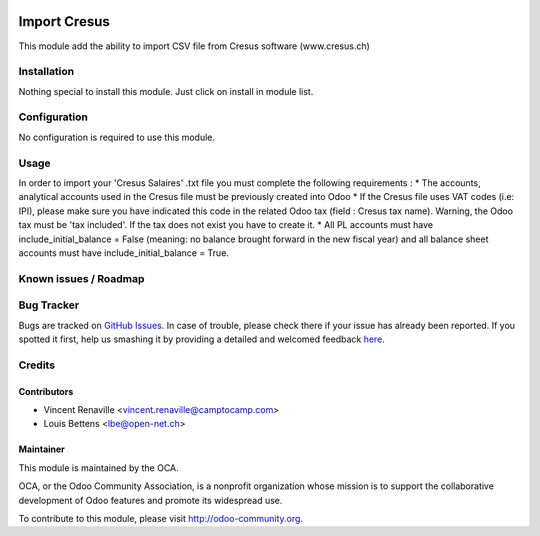 .. image:: https://img.shields.io/badge/licence-AGPL--3-blue.svg
   :target: http://www.gnu.org/licenses/agpl-3.0-standalone.html
   :alt: License: AGPL-3

=============
Import Cresus
=============

This module add the ability to import CSV file from Cresus software (www.cresus.ch)

Installation
============

Nothing special to install this module. Just click on install in module list.

Configuration
=============

No configuration is required to use this module.

Usage
=====
In order to import your 'Cresus Salaires' .txt
file you must complete the following requirements : 
* The accounts, analytical accounts used in the Cresus file must be previously created into Odoo
* If the Cresus file uses VAT codes (i.e: IPI), please make sure you have indicated this code in the related Odoo tax (field : Cresus tax name). Warning, the Odoo tax must be 'tax included'. If the tax does not exist you have to create it.
* All PL accounts must have include\_initial\_balance = False (meaning: no balance brought forward in the new fiscal year) and all balance sheet accounts must have include\_initial\_balance = True.

Known issues / Roadmap
======================

Bug Tracker
===========

Bugs are tracked on `GitHub Issues <https://github.com/OCA/l10n-switzerland/issues>`_.
In case of trouble, please check there if your issue has already been reported.
If you spotted it first, help us smashing it by providing a detailed and welcomed feedback
`here <https://github.com/OCA/l10n-switzerland/issues/new?body=module:%20l10n_ch_import_cresus%0Aversion:%208.0%0A%0A**Steps%20to%20reproduce**%0A-%20...%0A%0A**Current%20behavior**%0A%0A**Expected%20behavior**>`_.


Credits
=======

Contributors
------------

* Vincent Renaville <vincent.renaville@camptocamp.com>
* Louis Bettens <lbe@open-net.ch>

Maintainer
----------

.. image:: http://odoo-community.org/logo.png
   :alt: Odoo Community Association
   :target: http://odoo-community.org

This module is maintained by the OCA.

OCA, or the Odoo Community Association, is a nonprofit organization whose
mission is to support the collaborative development of Odoo features and
promote its widespread use.

To contribute to this module, please visit http://odoo-community.org.


